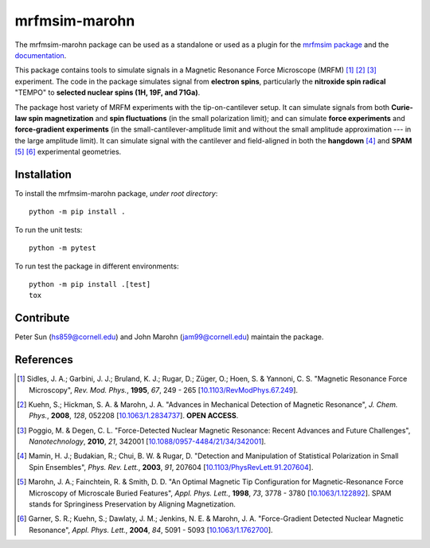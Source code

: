 mrfmsim-marohn
==============

|GitHub version| |Unit tests| |DOI|

The mrfmsim-marohn package can be used as a standalone or used as a plugin for
the `mrfmsim package <https://github.com/Marohn-Group/mrfmsim>`__ and the
`documentation <https://github.com/Marohn-Group/mrfmsim-docs>`__.

This package contains tools to simulate signals in a Magnetic Resonance Force 
Microscope (MRFM) [#Sidles1995jan]_ [#Kuehn2008feb]_ [#Poggio2010aug]_ experiment.
The code in the package simulates signal from **electron spins**, 
particularly the **nitroxide spin radical** "TEMPO" to **selected nuclear 
spins (1H, 19F, and 71Ga)**.

The package host variety of MRFM experiments with the tip-on-cantilever setup.
It can simulate signals from both **Curie-law spin magnetization** and **spin 
fluctuations** (in the small polarization limit); and can simulate **force 
experiments** and **force-gradient experiments** (in the 
small-cantilever-amplitude limit and without the small amplitude approximation 
--- in the large amplitude limit). It can simulate signal with the cantilever 
and field-aligned in both the **hangdown** [#Mamin2003nov]_ and **SPAM** [#Marohn1998dec]_
[#Garner2004jun]_ experimental geometries.


Installation 
-------------

To install the mrfmsim-marohn package, *under root directory*::

    python -m pip install .

To run the unit tests::
    
    python -m pytest

To run test the package in different environments::

    python -m pip install .[test]
    tox

Contribute
----------

Peter Sun (hs859@cornell.edu) and John Marohn (jam99@cornell.edu)
maintain the package. 

References
----------

.. [#Sidles1995jan] Sidles, J. A.; Garbini, J. J.; Bruland, K. J.; Rugar, D.; 
    Züger, O.; Hoen, S. & Yannoni, C. S. "Magnetic Resonance Force Microscopy",
    *Rev. Mod. Phys.*, **1995**, *67*, 249 - 265
    [`10.1103/RevModPhys.67.249\
    <http://doi.org/10.1103/RevModPhys.67.249>`__].

.. [#Kuehn2008feb] Kuehn, S.; Hickman, S. A. & Marohn, J. A. "Advances in 
    Mechanical Detection of Magnetic Resonance", *J. Chem. Phys.*, **2008**, 
    *128*, 052208 
    [`10.1063/1.2834737 <http://dx.doi.org/10.1063/1.2834737>`__].
    **OPEN ACCESS**.

.. [#Poggio2010aug] Poggio, M. & Degen, C. L. "Force-Detected Nuclear Magnetic
    Resonance: Recent Advances and Future Challenges", 
    *Nanotechnology*, **2010**, *21*, 342001 
    [`10.1088/0957-4484/21/34/342001\
    <http://doi.org/10.1088/0957-4484/21/34/342001>`__].

.. [#Mamin2003nov] Mamin, H. J.; Budakian, R.; Chui, B. W. & Rugar, D.
     "Detection and Manipulation of Statistical Polarization in Small 
     Spin Ensembles", *Phys. Rev. Lett.*, **2003**, *91*, 207604 
     [`10.1103/PhysRevLett.91.207604\
     <http://doi.org/10.1103/PhysRevLett.91.207604>`__].

.. [#Marohn1998dec] Marohn, J. A.; Fainchtein, R. & Smith, D. D. 
    "An Optimal Magnetic Tip Configuration for Magnetic-Resonance Force 
    Microscopy of Microscale Buried Features", *Appl. Phys. Lett.*, **1998**,
    *73*, 3778 - 3780 
    [`10.1063/1.122892 <http://dx.doi.org/10.1063/1.122892>`__].
    SPAM stands for Springiness Preservation by Aligning Magnetization.

.. [#Garner2004jun] Garner, S. R.; Kuehn, S.; Dawlaty, J. M.; Jenkins, N. E. 
    & Marohn, J. A. "Force-Gradient Detected Nuclear Magnetic Resonance", 
    *Appl. Phys. Lett.*, **2004**, *84*, 5091 - 5093 
    [`10.1063/1.1762700 <http://dx.doi.org/10.1063/1.1762700>`__]. 

.. |GitHub version| image:: https://badge.fury.io/gh/Marohn-Group%2Fmrfmsim-marohn.svg
   :target: https://github.com/Marohn-Group/mrfmsim-marohn

.. |Unit tests| image:: https://github.com/Marohn-Group/mrfmsim/actions/workflows/tox.yml/badge.svg
    :target: https://github.com/Marohn-Group/mrfmsim-marohn/actions

.. |DOI| image:: https://zenodo.org/badge/553750575.svg
   :target: https://zenodo.org/badge/latestdoi/553750575
